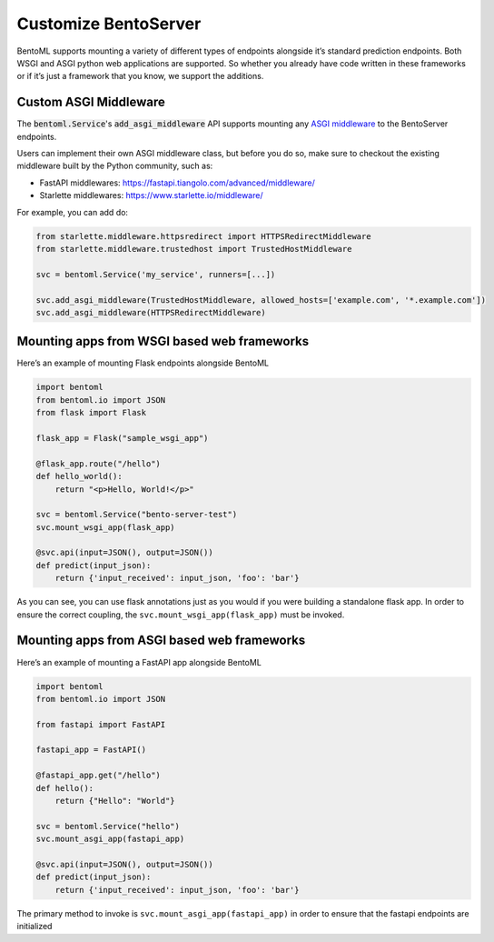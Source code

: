 =====================
Customize BentoServer
=====================


BentoML supports mounting a variety of different types of endpoints alongside it’s
standard prediction endpoints. Both WSGI and ASGI python web applications are supported.
So whether you already have code written in these frameworks or if it’s just a framework
that you know, we support the additions.

Custom ASGI Middleware
----------------------

The :code:`bentoml.Service`'s :code:`add_asgi_middleware` API supports mounting any
`ASGI middleware <https://asgi.readthedocs.io/en/latest/specs/main.html>`_ to the
BentoServer endpoints.

Users can implement their own ASGI middleware class, but before you do so, make sure
to checkout the existing middleware built by the Python community, such as:

- FastAPI middlewares: https://fastapi.tiangolo.com/advanced/middleware/
- Starlette middlewares: https://www.starlette.io/middleware/

For example, you can add do:

.. code::

    from starlette.middleware.httpsredirect import HTTPSRedirectMiddleware
    from starlette.middleware.trustedhost import TrustedHostMiddleware

    svc = bentoml.Service('my_service', runners=[...])

    svc.add_asgi_middleware(TrustedHostMiddleware, allowed_hosts=['example.com', '*.example.com'])
    svc.add_asgi_middleware(HTTPSRedirectMiddleware)


Mounting apps from WSGI based web frameworks
--------------------------------------------

Here’s an example of mounting Flask endpoints alongside BentoML

.. code-block:: python

    import bentoml
    from bentoml.io import JSON
    from flask import Flask

    flask_app = Flask("sample_wsgi_app")

    @flask_app.route("/hello")
    def hello_world():
        return "<p>Hello, World!</p>"

    svc = bentoml.Service("bento-server-test")
    svc.mount_wsgi_app(flask_app)

    @svc.api(input=JSON(), output=JSON())
    def predict(input_json):
        return {'input_received': input_json, 'foo': 'bar'}


As you can see, you can use flask annotations just as you would if you were building a standalone flask app. In order to ensure the correct coupling, the ``svc.mount_wsgi_app(flask_app)`` must be invoked.

Mounting apps from ASGI based web frameworks
--------------------------------------------

Here’s an example of mounting a FastAPI app alongside BentoML

.. code-block:: python

    import bentoml
    from bentoml.io import JSON

    from fastapi import FastAPI

    fastapi_app = FastAPI()

    @fastapi_app.get("/hello")
    def hello():
        return {"Hello": "World"}

    svc = bentoml.Service("hello")
    svc.mount_asgi_app(fastapi_app)

    @svc.api(input=JSON(), output=JSON())
    def predict(input_json):
        return {'input_received': input_json, 'foo': 'bar'}


The primary method to invoke is ``svc.mount_asgi_app(fastapi_app)`` in order to ensure that the fastapi endpoints are initialized
